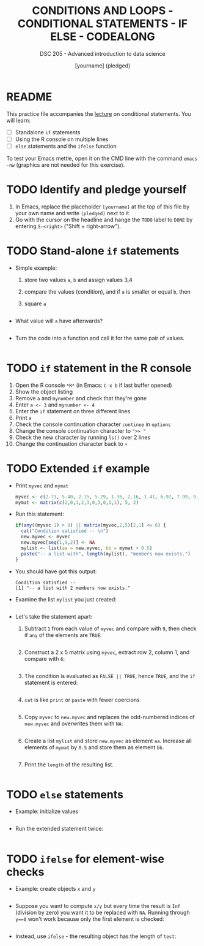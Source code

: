 #+TITLE: CONDITIONS AND LOOPS - CONDITIONAL STATEMENTS - IF ELSE - CODEALONG
#+AUTHOR: [yourname] (pledged)
#+SUBTITLE: DSC 205 - Advanced introduction to data science
#+STARTUP: overview hideblocks indent
#+OPTIONS: toc:nil num:nil ^:nil
#+PROPERTY: header-args:R :session *R* :results output :exports both :noweb yes
* README

This practice file accompanies the [[https://github.com/birkenkrahe/ds2/blob/main/org/3_conditions.org][lecture]] on conditional
statements. You will learn:

- [ ] Standalone ~if~ statements
- [ ] Using the R console on multiple lines
- [ ] ~else~ statements and the ~ifelse~ function

To test your Emacs mettle, open it on the CMD line with the command
~emacs -nw~ (graphics are not needed for this exercise).

* TODO Identify and pledge yourself

1) In Emacs, replace the placeholder ~[yourname]~ at the top of this
   file by your own name and write ~(pledged)~ next to it
2) Go with the cursor on the headline and hange the ~TODO~ label to ~DONE~
   by entering ~S-<right>~ ("Shift + right-arrow").

* TODO Stand-alone ~if~ statements

- Simple example: 
  1) store two values ~a~, ~b~ and assign values 3,4
  2) compare the values (condition), and if ~a~ is smaller or equal ~b~, then
  3) square ~a~
  #+begin_src R :results silent

  #+end_src

- What value will ~a~ have afterwards?
  #+begin_src R

  #+end_src
  
- Turn the code into a function and call it for the same pair of
  values.
  #+begin_src R

  #+end_src
  
* TODO ~if~ statement in the R console

1) Open the R console ~*R*~ (in Emacs: ~C-x b~ if last buffer opened)
2) Show the object listing
3) Remove ~a~ and ~mynumber~ and check that they're gone
4) Enter ~a <- 3~ and ~mynumber <- 4~
5) Enter the ~if~ statement on three different lines
6) Print ~a~
7) Check the console continuation character ~continue~ in ~options~
8) Change the console continuation character to ~">> "~
9) Check the new character by running ~ls()~ over 2 lines
10) Change the continuation character back to ~+~
      
* TODO Extended ~if~ example

- Print ~myvec~ and ~mymat~
  #+begin_src R
    myvec <- c(2.73, 5.40, 2.15, 5.29, 1.36, 2.16, 1.41, 6.97, 7.99, 9.52)
    mymat <- matrix(c(2,0,1,2,3,0,3,0,1,1), 5, 2)
  #+end_src

- Run this statement:
  #+begin_src R
    if(any((myvec-1) > 9) || matrix(myvec,2,5)[2,1] <= 6) {
      cat("Condition satisfied -- \n")
      new.myvec <- myvec
      new.myvec[seq(1,9,2)] <- NA
      mylist <- list(aa = new.myvec, bb = mymat + 0.5)
      paste("-- a list with", length(mylist), "members now exists.")
    }
  #+end_src  

- You should have got this output:
  #+begin_example org
  : Condition satisfied -- 
  : [1] "-- a list with 2 members now exists."
  #+end_example

- Examine the list ~mylist~ you just created:
  #+begin_src R

  #+end_src

- Let's take the statement apart:
  1) Subtract ~1~ from each value of ~myvec~ and compare with ~9~, then
     check if ~any~ of the elements are ~TRUE~:
     #+begin_src R

     #+end_src
  2) Construct a 2 x 5 matrix using ~myvec~, extract row 2, column 1,
     and compare with ~6~:
     #+begin_src R

     #+end_src
  3) The condition is evaluated as ~FALSE || TRUE~, hence ~TRUE~, and the
     ~if~ statement is entered:
     #+begin_src R

     #+end_src
  4) ~cat~ is like ~print~ or ~paste~ with fewer coercions
     #+begin_src R

     #+end_src
  5) Copy ~myvec~ to ~new.myvec~ and replaces the odd-numbered indices of
     ~new.myvec~ and overwrites them with ~NA~:
     #+begin_src R

     #+end_src
  6) Create a list ~mylist~ and store ~new.myvec~ as element ~aa~. Increase
     all elements of ~mymat~ by ~0.5~ and store them as element ~bb~.
     #+begin_src R

     #+end_src

  7) Print the ~length~ of the resulting list.
     #+begin_src R

     #+end_src

* TODO ~else~ statements

 - Example: initialize values
   #+begin_src R :results silent
 
   #+end_src

 - Run the extended statement twice:
   #+begin_src R
 
   #+end_src

* TODO ~ifelse~ for element-wise checks

- Example: create objects ~x~ and ~y~  
  #+begin_src R

  #+end_src

- Suppose you want to compute ~x/y~ but every time the result is ~Inf~
  (division by zero) you want it to be replaced with ~NA~. Running
  through ~y==0~ won't work because only the first element is checked:
  #+begin_src R

  #+end_src

- Instead, use ~ifelse~ - the resulting object has the length of ~test~:
  #+begin_src R

  #+end_src

  


